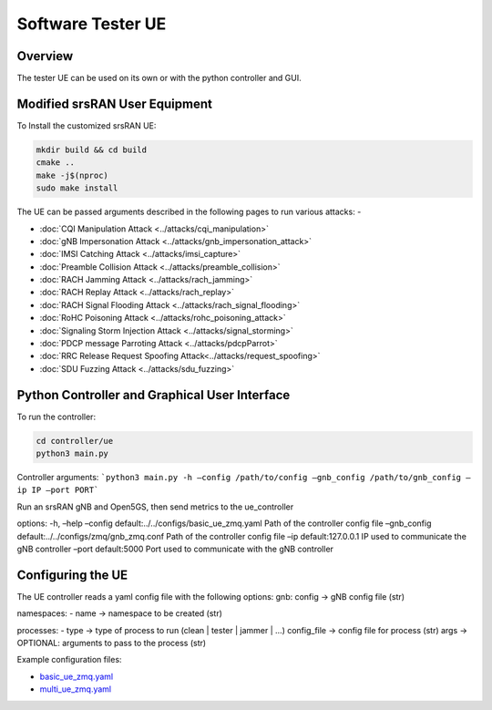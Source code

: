 Software Tester UE
===================

Overview
---------

The tester UE can be used on its own or with the python controller and
GUI.

Modified srsRAN User Equipment
------------------------------

To Install the customized srsRAN UE:

.. code:: bash

   mkdir build && cd build
   cmake ..
   make -j$(nproc)
   sudo make install

The UE can be passed arguments described in the following pages to run
various attacks: -

- :doc:`CQI Manipulation Attack <../attacks/cqi_manipulation>`
- :doc:`gNB Impersonation Attack <../attacks/gnb_impersonation_attack>`
- :doc:`IMSI Catching Attack <../attacks/imsi_capture>`
- :doc:`Preamble Collision Attack <../attacks/preamble_collision>`
- :doc:`RACH Jamming Attack <../attacks/rach_jamming>`
- :doc:`RACH Replay Attack <../attacks/rach_replay>`
- :doc:`RACH Signal Flooding Attack <../attacks/rach_signal_flooding>`
- :doc:`RoHC Poisoning Attack <../attacks/rohc_poisoning_attack>`
- :doc:`Signaling Storm Injection Attack <../attacks/signal_storming>`
- :doc:`PDCP message Parroting Attack <../attacks/pdcpParrot>`
- :doc:`RRC Release Request Spoofing Attack<../attacks/request_spoofing>`
- :doc:`SDU Fuzzing Attack <../attacks/sdu_fuzzing>`


Python Controller and Graphical User Interface
----------------------------------------------

To run the controller:

.. code:: bash

   cd controller/ue
   python3 main.py

Controller arguments: ```python3 main.py -h –config /path/to/config
–gnb_config /path/to/gnb_config –ip IP –port PORT```

Run an srsRAN gNB and Open5GS, then send metrics to the ue_controller

options: -h, –help –config default:../../configs/basic_ue_zmq.yaml Path
of the controller config file –gnb_config
default:../../configs/zmq/gnb_zmq.conf Path of the controller config
file –ip default:127.0.0.1 IP used to communicate the gNB controller
–port default:5000 Port used to communicate with the gNB controller

Configuring the UE
-------------------

The UE controller reads a yaml config file with the following options:
gnb: config -> gNB config file (str)

namespaces: 
- name -> namespace to be created (str)

processes: 
- type -> type of process to run (clean \| tester \| jammer
\| …) config_file -> config file for process (str) args -> OPTIONAL:
arguments to pass to the process (str)

Example configuration files:

- `basic_ue_zmq.yaml <https://raw.githubusercontent.com/oran-testing/soft-t-ue/ue_redesign/configs/basic_ue_zmq.yaml>`__
- `multi_ue_zmq.yaml <https://raw.githubusercontent.com/oran-testing/soft-t-ue/ue_redesign/configs/multi_ue_zmq.yaml>`__

